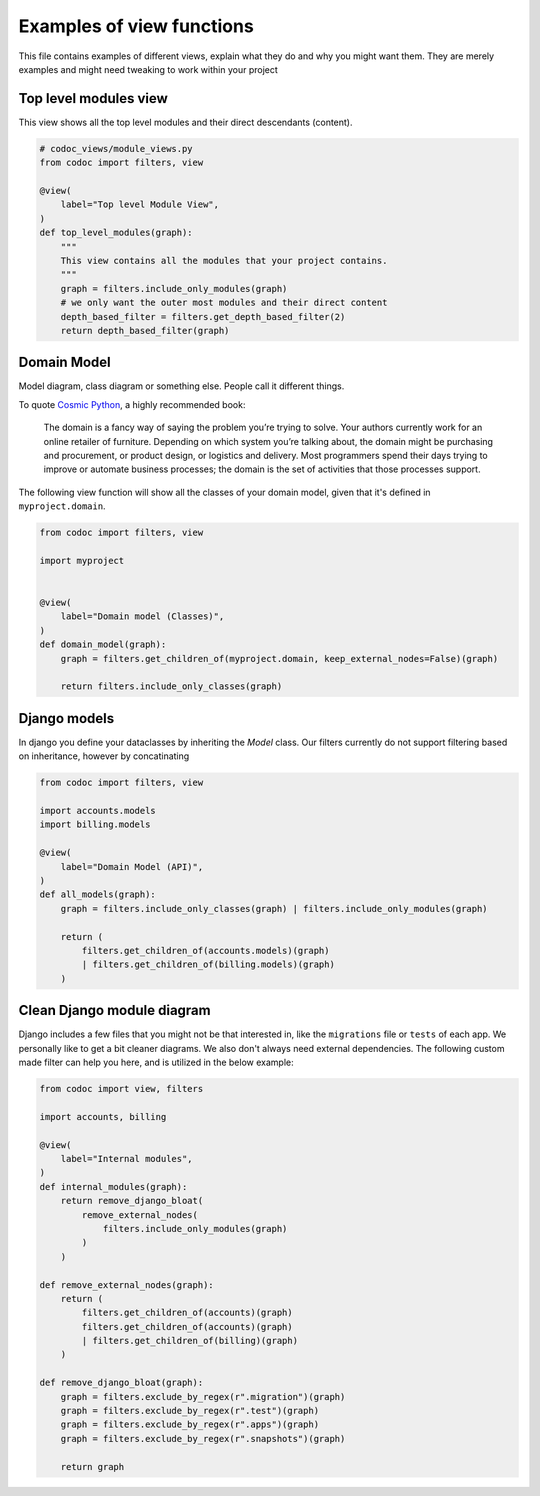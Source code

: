 .. _`examples`:

==========================
Examples of view functions
==========================

This file contains examples of different views, explain what they do and why you
might want them. They are merely examples and might need tweaking to work within
your project

Top level modules view
-----------------------

This view shows all the top level modules and their direct descendants (content).

.. code-block:: python

    # codoc_views/module_views.py
    from codoc import filters, view

    @view(
        label="Top level Module View",
    )
    def top_level_modules(graph):
        """
        This view contains all the modules that your project contains.
        """
        graph = filters.include_only_modules(graph)
        # we only want the outer most modules and their direct content
        depth_based_filter = filters.get_depth_based_filter(2)
        return depth_based_filter(graph)

Domain Model
-------------
Model diagram, class diagram or something else. People call it different
things.

To quote `Cosmic Python
<https://www.cosmicpython.com/book/chapter_01_domain_model.html#_what_is_a_domain_model>`_,
a highly recommended book:

    The domain is a fancy way of saying the problem you’re trying to solve. Your
    authors currently work for an online retailer of furniture. Depending on
    which system you’re talking about, the domain might be purchasing and
    procurement, or product design, or logistics and delivery. Most programmers
    spend their days trying to improve or automate business processes; the
    domain is the set of activities that those processes support.

The following view function will show all the classes of your domain model,
given that it's defined in ``myproject.domain``.

.. code-block:: python

    from codoc import filters, view

    import myproject


    @view(
        label="Domain model (Classes)",
    )
    def domain_model(graph):
        graph = filters.get_children_of(myproject.domain, keep_external_nodes=False)(graph)

        return filters.include_only_classes(graph)

Django models
---------------------------
In django you define your dataclasses by inheriting the *Model* class.
Our filters currently do not support filtering based on inheritance, however by
concatinating

.. code-block:: python

    from codoc import filters, view

    import accounts.models
    import billing.models

    @view(
        label="Domain Model (API)",
    )
    def all_models(graph):
        graph = filters.include_only_classes(graph) | filters.include_only_modules(graph)

        return (
            filters.get_children_of(accounts.models)(graph)
            | filters.get_children_of(billing.models)(graph)
        )


Clean Django module diagram
---------------------------
Django includes a few files that you might not be that interested in, like the
``migrations`` file or ``tests`` of each app. We personally like to get a bit
cleaner diagrams. We also don't always need external dependencies.
The following custom made filter can help you here, and is
utilized in the below example:

.. code-block:: python

    from codoc import view, filters

    import accounts, billing

    @view(
        label="Internal modules",
    )
    def internal_modules(graph):
        return remove_django_bloat(
            remove_external_nodes(
                filters.include_only_modules(graph)
            )
        )

    def remove_external_nodes(graph):
        return (
            filters.get_children_of(accounts)(graph)
            filters.get_children_of(accounts)(graph)
            | filters.get_children_of(billing)(graph)
        )

    def remove_django_bloat(graph):
        graph = filters.exclude_by_regex(r".migration")(graph)
        graph = filters.exclude_by_regex(r".test")(graph)
        graph = filters.exclude_by_regex(r".apps")(graph)
        graph = filters.exclude_by_regex(r".snapshots")(graph)

        return graph

.. seealso::

   - :ref:`filters`
   - :ref:`how`
